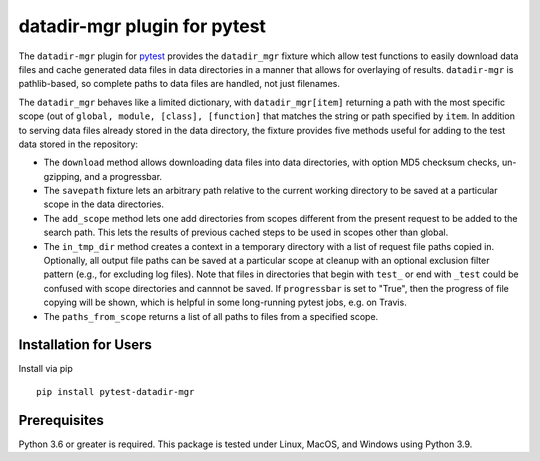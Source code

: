 =============================
datadir-mgr plugin for pytest
=============================
.. badges-begin
| |pypi| |Python Version| |repo| |downloads| |dlrate|
| |license|  |build| |coverage| |codacy| |issues| 

.. |pypi| image:: https://img.shields.io/pypi/v/pytest-datadir-mgr.svg
    :target: https://pypi.python.org/pypi/pytest-datadir-mgr
    :alt: Python package

.. |Python Version| image:: https://img.shields.io/pypi/pyversions/pytest-datadir-mgr
   :target: https://pypi.python.org/pypi/pytest-datadir-mgr
   :alt: Supported Python Versions

.. |repo| image:: https://img.shields.io/github/last-commit/joelb123/pytest-datadir-mgr
    :target: https://github.com/joelb123/pytest-datadir-mgr
    :alt: GitHub repository

.. |downloads| image:: https://pepy.tech/badge/pytest-datadir-mgr
     :target: https://pepy.tech/project/pytest_datadir_mgr
     :alt: Download stats

.. |dlrate| image:: https://img.shields.io/pypi/dm/pytest-datadir-mgr
   :target: https://github.com/joelb123/pytest-datadir-mgr
   :alt: PYPI download rate

.. |license| image:: https://img.shields.io/badge/License-BSD%203--Clause-blue.svg
    :target: https://github.com/joelb123/pytest-datadir-mgr/blob/master/LICENSE.txt
    :alt: License terms

.. |build| image:: https://github.com/joelb123/pytest-datadir-mgr/workflows/tests/badge.svg
    :target:  https://github.com/joelb123/pytest-datadir-mgr.actions
    :alt: GitHub Actions

.. |codacy| image:: https://api.codacy.com/project/badge/Grade/f306c40d604f4e62b8731ada896d8eb2
    :target: https://www.codacy.com/gh/joelb123/pytest-datadir-mgr?utm_source=github.com&amp;utm_medium=referral&amp;utm_content=joelb123/pytest-datadir-mgr&amp;utm_campaign=Badge_Grade
    :alt: Codacy.io grade

.. |coverage| image:: https://codecov.io/gh/joelb123/pytest-datadir-mgr/branch/master/graph/badge.svg
    :target: https://codecov.io/gh/joelb123/pytest-datadir-mgr
    :alt: Codecov.io test coverage

.. |issues| image:: https://img.shields.io/github/issues/joelb123/pytest-datadir-mgr.svg
    :target:  https://github.com/joelb123/pytest-datadir-mgr/issues
    :alt: Issues reported

.. badges-end

.. image:: https://raw.githubusercontent.com/joelb123/pytest-datadir-mgr/main/docs/_static/logo.png
   :target: https://raw.githubusercontent.com/joelb123/pytest-datadir-mgr/main/LICENSE.artwork.txt
   :alt: Logo credit Jørgen Stamp, published under a Creative Commons Attribution 2.5 Denmark License.

The ``datadir-mgr`` plugin for pytest_ provides the ``datadir_mgr`` fixture which
allow test functions to easily download data files and cache generated data files
in data directories in a manner that allows for overlaying of results. ``datadir-mgr``
is pathlib-based, so complete paths to data files are handled,
not just filenames.



The ``datadir_mgr`` behaves like a limited dictionary, with ``datadir_mgr[item]`` returning a path with the
most specific scope (out of ``global, module, [class], [function]`` that matches the string or path specified
by ``item``.  In addition to serving data files already stored in the data directory, the fixture provides
five methods useful for adding to the test data stored in the repository:

- The ``download`` method allows downloading data files into data directories, with
  option MD5 checksum checks, un-gzipping, and a progressbar.
- The ``savepath`` fixture lets an arbitrary path relative to the current working
  directory to be saved at a particular scope in the data directories.
- The ``add_scope`` method lets one add directories from scopes different from
  the present request to be added to the search path.  This lets the results
  of previous cached steps to be used in scopes other than global.
- The ``in_tmp_dir`` method creates a context in a temporary directory with
  a list of request file paths copied in.  Optionally, all output file paths
  can be saved at a particular scope at cleanup with an optional exclusion
  filter pattern (e.g., for excluding log files).  Note that files in directories
  that begin with ``test_`` or end with ``_test`` could be confused with
  scope directories and cannnot be saved.  If ``progressbar`` is set to "True",
  then the progress of file copying will be shown, which is helpful in some long-running
  pytest jobs, e.g. on Travis.
- The ``paths_from_scope`` returns a list of all paths to files from a specified scope.


Installation for Users
----------------------
Install via pip ::

     pip install pytest-datadir-mgr

Prerequisites
-------------
Python 3.6 or greater is required.  This package is tested under Linux, MacOS, and Windows
using Python 3.9.

.. _pytest: http://pytest.org/
